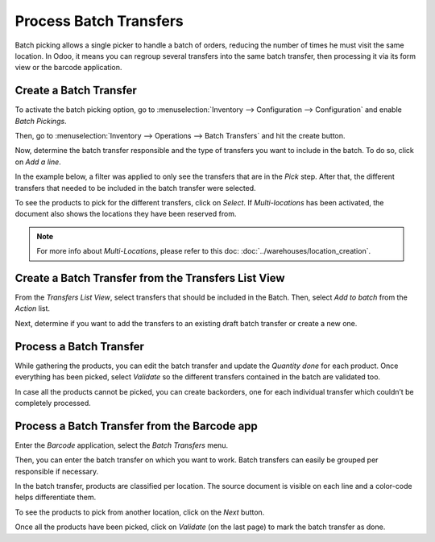 =======================
Process Batch Transfers
=======================

Batch picking allows a single picker to handle a batch of orders,
reducing the number of times he must visit the same location. In Odoo,
it means you can regroup several transfers into the same batch
transfer, then processing it via its form view or the barcode
application.

Create a Batch Transfer
=======================

To activate the batch picking option, go to :menuselection:`Inventory
--> Configuration --> Configuration` and enable *Batch Pickings*.

.. image:: media/batch_transfers_01.png
    :align: center
    :alt: View of the inventory settings. Process to enable the batch pickings option in the Odoo Inventory app

Then, go to :menuselection:`Inventory --> Operations --> Batch
Transfers` and hit the create button.

.. image:: media/batch_transfers_02.png
    :align: center
    :alt: View of the new menu, Batch Transfers, under operations

Now, determine the batch transfer responsible and the type of transfers
you want to include in the batch. To do so, click on *Add a line*.

.. image:: media/batch_transfers_03.png
    :align: center
    :alt: View of a Batch Transfers form

In the example below, a filter was applied to only see the transfers that are in the *Pick* step.
After that, the different transfers that needed to be included in the batch transfer were selected.

.. image:: media/batch_transfers_04.png
    :align: center
    :alt: View of the list of transfers to choose for a single batch transfer and how to add them
          to the batch transfer

To see the products to pick for the different transfers, click on
*Select*. If *Multi-locations* has been activated, the document also shows the locations they have 
been reserved from.

.. image:: media/batch_transfers_05.png
    :align: center
    :alt: View of a batch transfer list. Products to pick with their source and target locations

.. note::
   For more info about *Multi-Locations*, please refer to this doc: :doc:`../warehouses/location_creation`.

Create a Batch Transfer from the Transfers List View
====================================================

From the *Transfers List View*, select transfers that should be
included in the Batch. Then, select *Add to batch* from the *Action*
list.

.. image:: media/batch_transfers_06.png
    :align: center
    :alt: View of the process to add transfers to a batch transfer from the transfers list view

Next, determine if you want to add the transfers to an existing draft
batch transfer or create a new one.

.. image:: media/batch_transfers_07.png
    :align: center
    :alt: Option to add a responsible to a batch transfer so it can be confirmed

Process a Batch Transfer
========================

While gathering the products, you can edit the batch transfer and update
the *Quantity done* for each product. Once everything has been picked, select
*Validate* so the different transfers contained in the batch are validated
too.

.. image:: media/batch_transfers_08.png
    :align: center
    :alt: View of an in progress batch transfer

In case all the products cannot be picked, you can create backorders,
one for each individual transfer which couldn’t be completely processed.

.. image:: media/batch_transfers_09.png
    :align: center
    :alt: How to handle batch transfers with unavailable products. Creation of a backorder inside 
          of a batch transfer

.. image:: media/batch_transfers_10.png
    :align: center
    :alt: View of how backorders are handled in Odoo's batch transfers

Process a Batch Transfer from the Barcode app
=============================================

Enter the *Barcode* application, select the *Batch Transfers* menu.

.. image:: media/batch_transfers_11.png
    :align: center
    :alt: View of the Odoo Barcode app dashboard

Then, you can enter the batch transfer on which you want to work. Batch
transfers can easily be grouped per responsible if necessary.

.. image:: media/batch_transfers_12.png
    :align: center
    :alt: View of the batch transfers dashboard inside of the Barcode app

In the batch transfer, products are classified per
location. The source document is visible on each line and a color-code
helps differentiate them.

.. image:: media/batch_transfers_13.png
    :align: center
    :alt: View of an in progress batch transfer with the Odoo Barcode application

To see the products to pick from another location, click on the *Next*
button.

.. image:: media/batch_transfers_14.png
    :align: center
    :alt: View of a ready and completed batch transfer inside of the Odoo Barcode application

Once all the products have been picked, click on *Validate* (on the
last page) to mark the batch transfer as done.